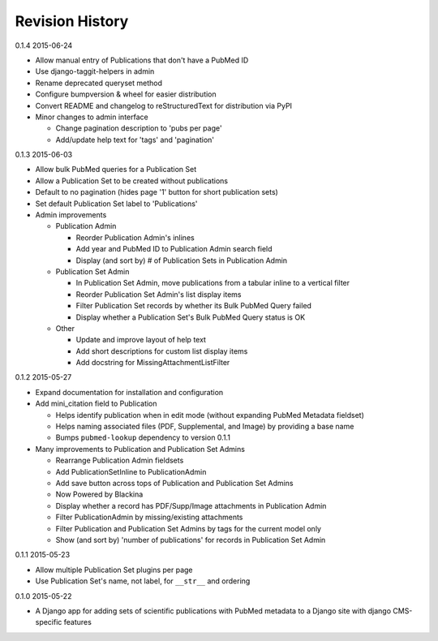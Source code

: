 Revision History
================

0.1.4 2015-06-24

- Allow manual entry of Publications that don't have a PubMed ID
- Use django-taggit-helpers in admin
- Rename deprecated queryset method
- Configure bumpversion & wheel for easier distribution
- Convert README and changelog to reStructuredText for distribution via PyPI
- Minor changes to admin interface

  - Change pagination description to 'pubs per page'
  - Add/update help text for 'tags' and 'pagination'


0.1.3 2015-06-03

- Allow bulk PubMed queries for a Publication Set
- Allow a Publication Set to be created without publications
- Default to no pagination (hides page '1' button for short publication sets)
- Set default Publication Set label to 'Publications'
- Admin improvements

  - Publication Admin

    - Reorder Publication Admin's inlines
    - Add year and PubMed ID to Publication Admin search field
    - Display (and sort by) # of Publication Sets in Publication Admin

  - Publication Set Admin

    - In Publication Set Admin, move publications from a tabular inline to a vertical filter
    - Reorder Publication Set Admin's list display items
    - Filter Publication Set records by whether its Bulk PubMed Query failed
    - Display whether a Publication Set's Bulk PubMed Query status is OK

  - Other

    - Update and improve layout of help text
    - Add short descriptions for custom list display items
    - Add docstring for MissingAttachmentListFilter


0.1.2 2015-05-27

- Expand documentation for installation and configuration
- Add mini_citation field to Publication

  - Helps identify publication when in edit mode (without expanding PubMed Metadata fieldset)
  - Helps naming associated files (PDF, Supplemental, and Image) by providing a base name
  - Bumps ``pubmed-lookup`` dependency to version 0.1.1

- Many improvements to Publication and Publication Set Admins

  - Rearrange Publication Admin fieldsets
  - Add PublicationSetInline to PublicationAdmin
  - Add save button across tops of Publication and Publication Set Admins
  - Now Powered by Blackina
  - Display whether a record has PDF/Supp/Image attachments in Publication Admin
  - Filter PublicationAdmin by missing/existing attachments
  - Filter Publication and Publication Set Admins by tags for the current model only
  - Show (and sort by) 'number of publications' for records in Publication Set Admin


0.1.1 2015-05-23

- Allow multiple Publication Set plugins per page
- Use Publication Set's name, not label, for ``__str__`` and ordering


0.1.0 2015-05-22

- A Django app for adding sets of scientific publications with PubMed metadata to a Django site with django CMS-specific features
